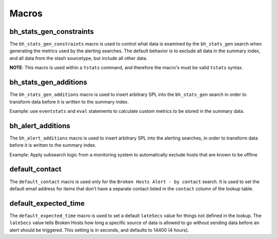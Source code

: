 .. _macros:

Macros
======

bh_stats_gen_constraints
------------------------

The ``bh_stats_gen_constraints`` macro is used to control what data is examined by the
``bh_stats_gen`` search when generating the metrics used by the alerting searches. The default
behavior is to exclude all data in the summary index, and all data from the stash sourcetype, but
include all other data.

**NOTE**: This macro is used within a ``tstats`` command, and therefore the macro's must be valid
``tstats`` syntax.

bh_stats_gen_additions
----------------------

The ``bh_stats_gen_additions`` macro is used to insert arbitrary SPL into the ``bh_stats_gen``
search in order to transform data before it is written to the summary index.

Example: use ``eventstats`` and ``eval`` statements to calculate custom metrics to be stored in
the summary data.

bh_alert_additions
------------------

The ``bh_alert_additions`` macro is used to insert arbitrary SPL into the alerting searches, in
order to transform data before it is written to the summary index.

Example: Apply subsearch logic from a monitoring system to automatically exclude hosts that are
known to be offline

default_contact
---------------

The ``default_contact`` macro is used only for the ``Broken Hosts Alert - by contact`` search. It
is used to set the default email address for items that don’t have a separate contact listed in
the ``contact`` column of the lookup table.

default_expected_time
---------------------

The ``default_expected_time`` macro is used to set a default ``lateSecs`` value for things not
defined in the lookup. The ``lateSecs`` value tells Broken Hosts how long a specific source of data
is allowed to go without sending data before an alert should be triggered. This setting is in
seconds, and defaults to 14400 (4 hours).
